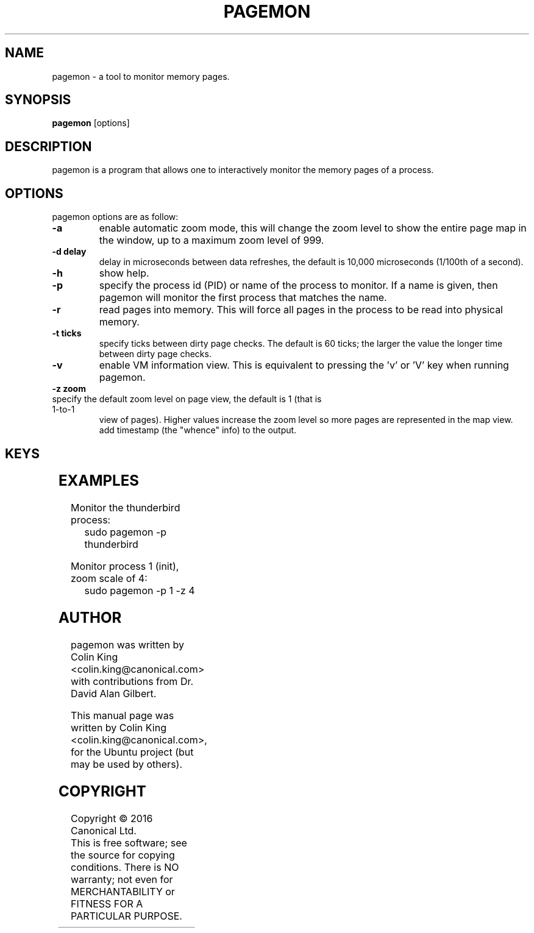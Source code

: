 .\"                                      Hey, EMACS: -*- nroff -*-
.\" First parameter, NAME, should be all caps
.\" Second parameter, SECTION, should be 1-8, maybe w/ subsection
.\" other parameters are allowed: see man(7), man(1)
.TH PAGEMON 8 "January 30, 2016"
.\" Please adjust this date whenever revising the manpage.
.\"
.\" Some roff macros, for reference:
.\" .nh        disable hyphenation
.\" .hy        enable hyphenation
.\" .ad l      left justify
.\" .ad b      justify to both left and right margins
.\" .nf        disable filling
.\" .fi        enable filling
.\" .br        insert line break
.\" .sp <n>    insert n+1 empty lines
.\" for manpage-specific macros, see man(7)
.nr SS ((\n[.l] - \n[.i]) / 1n - 24)
.SH NAME
pagemon \- a tool to monitor memory pages.
.br

.SH SYNOPSIS
.B pagemon
.RI [options] 
.br

.SH DESCRIPTION
pagemon is a program that allows one to interactively monitor the memory
pages of a process.

.SH OPTIONS
pagemon options are as follow:
.TP
.B \-a
enable automatic zoom mode, this will change the zoom level to show
the entire page map in the window, up to a maximum zoom level of 999.
.TP
.B \-d delay
delay in microseconds between data refreshes, the default is 10,000
microseconds (1/100th of a second).
.TP
.B \-h
show help.
.TP
.B \-p
specify the process id (PID) or name of the process to monitor. If a name
is given, then pagemon will monitor the first process that matches the name.
.TP
.B \-r
read pages into memory. This will force all pages in the process to be read
into physical memory.
.TP
.B \-t ticks
specify ticks between dirty page checks. The default is 60 ticks; the larger
the value the longer time between dirty page checks.
.TP
.B \-v
enable VM information view. This is equivalent to pressing the 'v' or 'V' key
when running pagemon.
.TP
.B \-z zoom
.TP
specify the default zoom level on page view, the default is 1 (that is 1-to-1
view of pages).  Higher values increase the zoom level so more pages are
represented in the map view.  add timestamp (the "whence" info) to the output.
.SH KEYS
.TS
expand;
lB lBw(\n[SS]n)
l l.
Key	Explanation
Home	Move cursor to start of page map or start of page
End	Move cursor to end of page map or end of page
Cursor Up	Move cursor up
Cursor Down	Move cursor down
Cursor Left	Move cursor left
Cursor Right	Move cursor right
Page Up	Move cursor 1/2 page up
Page Down	Move cursor 1/2 page down
Esc, q, Q	Quit
Enter	Toggle page map / memory map view
Tab	Toggle detailed view of page
a, A	Toggle automatic zoom mode
v, V	Toggle Virtual Memory statistics of process
p, P	Toggle page statistics
?, h	Toggle help
r, R	Force all pages in process to be read into memory
t	Increase ticks between Dirty Page updates
T	Decrease ticks between Dirty Page updates
+, z	Zoom in (only in page map view)
-, Z	Zoom out (only in page map view)
[	Zoom scale to 1, turn off automatic zoom mode
]	Zoom scale to 999, turn off automatic zoom mode
.TE
.SH EXAMPLES
.LP
Monitor the thunderbird process:
.RS 8
sudo pagemon -p thunderbird
.RE
.LP
Monitor process 1 (init), zoom scale of 4:
.RS 8
sudo pagemon -p 1 -z 4
.RE
.SH AUTHOR
pagemon was written by Colin King <colin.king@canonical.com> with contributions
from Dr. David Alan Gilbert.
.PP
This manual page was written by Colin King <colin.king@canonical.com>,
for the Ubuntu project (but may be used by others).
.SH COPYRIGHT
Copyright \(co 2016 Canonical Ltd.
.br
This is free software; see the source for copying conditions.  There is NO
warranty; not even for MERCHANTABILITY or FITNESS FOR A PARTICULAR PURPOSE.
